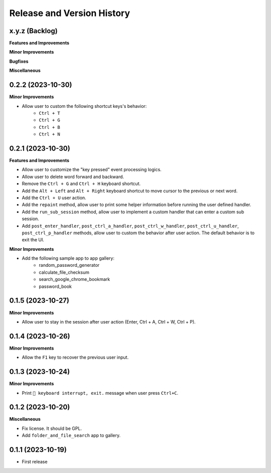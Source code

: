.. _release_history:

Release and Version History
==============================================================================


x.y.z (Backlog)
~~~~~~~~~~~~~~~~~~~~~~~~~~~~~~~~~~~~~~~~~~~~~~~~~~~~~~~~~~~~~~~~~~~~~~~~~~~~~~
**Features and Improvements**

**Minor Improvements**

**Bugfixes**

**Miscellaneous**


0.2.2 (2023-10-30)
~~~~~~~~~~~~~~~~~~~~~~~~~~~~~~~~~~~~~~~~~~~~~~~~~~~~~~~~~~~~~~~~~~~~~~~~~~~~~~
**Minor Improvements**

- Allow user to custom the following shortcut keys's behavior:
    - ``Ctrl + T``
    - ``Ctrl + G``
    - ``Ctrl + B``
    - ``Ctrl + N``


0.2.1 (2023-10-30)
~~~~~~~~~~~~~~~~~~~~~~~~~~~~~~~~~~~~~~~~~~~~~~~~~~~~~~~~~~~~~~~~~~~~~~~~~~~~~~
**Features and Improvements**

- Allow user to customize the "key pressed" event processing logics.
- Allow user to delete word forward and backward.
- Remove the ``Ctrl + G`` and ``Ctrl + H`` keyboard shortcut.
- Add the ``Alt + Left`` and ``Alt + Right`` keyboard shortcut to move cursor to the previous or next word.
- Add the ``Ctrl + U`` user action.
- Add the ``repaint`` method, allow user to print some helper information before running the user defined handler.
- Add the ``run_sub_session`` method, allow user to implement a custom handler that can enter a custom sub session.
- Add ``post_enter_handler``, ``post_ctrl_a_handler``, ``post_ctrl_w_handler``, ``post_ctrl_u_handler``, ``post_ctrl_p_handler`` methods, allow user to custom the behavior after user action. The default behavior is to exit the UI.

**Minor Improvements**

- Add the following sample app to app gallery:
    - random_password_generator
    - calculate_file_checksum
    - search_google_chrome_bookmark
    - password_book


0.1.5 (2023-10-27)
~~~~~~~~~~~~~~~~~~~~~~~~~~~~~~~~~~~~~~~~~~~~~~~~~~~~~~~~~~~~~~~~~~~~~~~~~~~~~~
**Minor Improvements**

- Allow user to stay in the session after user action (Enter, Ctrl + A, Ctrl + W, Ctrl + P).


0.1.4 (2023-10-26)
~~~~~~~~~~~~~~~~~~~~~~~~~~~~~~~~~~~~~~~~~~~~~~~~~~~~~~~~~~~~~~~~~~~~~~~~~~~~~~
**Minor Improvements**

- Allow the ``F1`` key to recover the previous user input.


0.1.3 (2023-10-24)
~~~~~~~~~~~~~~~~~~~~~~~~~~~~~~~~~~~~~~~~~~~~~~~~~~~~~~~~~~~~~~~~~~~~~~~~~~~~~~
**Minor Improvements**

- Print ``🔴 keyboard interrupt, exit.`` message when user press ``Ctrl+C``.


0.1.2 (2023-10-20)
~~~~~~~~~~~~~~~~~~~~~~~~~~~~~~~~~~~~~~~~~~~~~~~~~~~~~~~~~~~~~~~~~~~~~~~~~~~~~~
**Miscellaneous**

- Fix license. It should be GPL.
- Add ``folder_and_file_search`` app to gallery.


0.1.1 (2023-10-19)
~~~~~~~~~~~~~~~~~~~~~~~~~~~~~~~~~~~~~~~~~~~~~~~~~~~~~~~~~~~~~~~~~~~~~~~~~~~~~~
- First release
